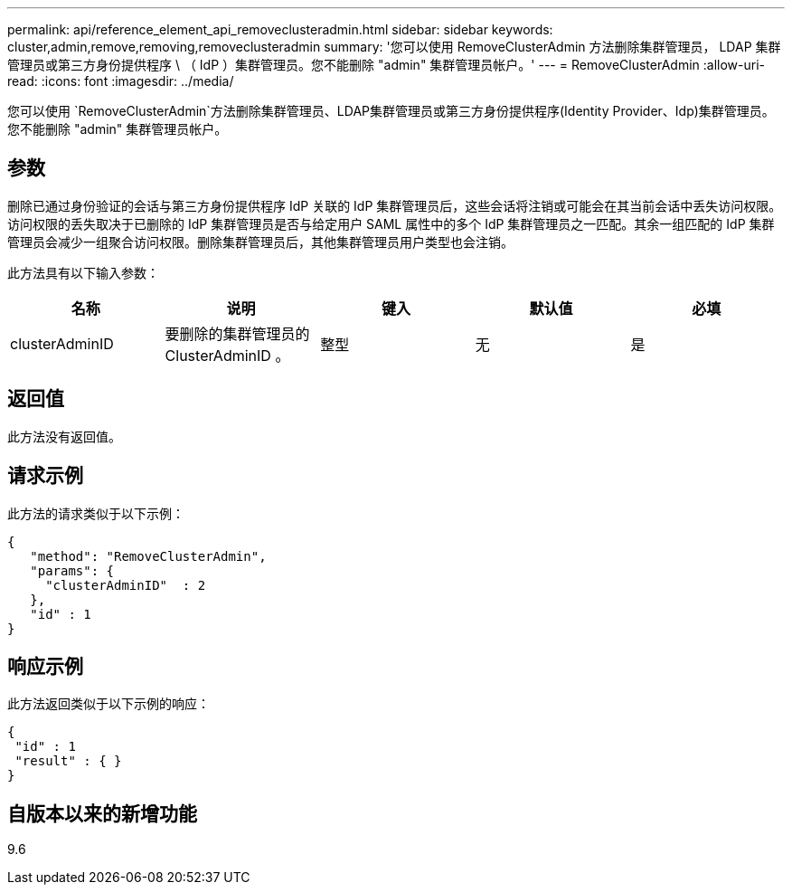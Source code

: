 ---
permalink: api/reference_element_api_removeclusteradmin.html 
sidebar: sidebar 
keywords: cluster,admin,remove,removing,removeclusteradmin 
summary: '您可以使用 RemoveClusterAdmin 方法删除集群管理员， LDAP 集群管理员或第三方身份提供程序 \ （ IdP ）集群管理员。您不能删除 "admin" 集群管理员帐户。' 
---
= RemoveClusterAdmin
:allow-uri-read: 
:icons: font
:imagesdir: ../media/


[role="lead"]
您可以使用 `RemoveClusterAdmin`方法删除集群管理员、LDAP集群管理员或第三方身份提供程序(Identity Provider、Idp)集群管理员。您不能删除 "admin" 集群管理员帐户。



== 参数

删除已通过身份验证的会话与第三方身份提供程序 IdP 关联的 IdP 集群管理员后，这些会话将注销或可能会在其当前会话中丢失访问权限。访问权限的丢失取决于已删除的 IdP 集群管理员是否与给定用户 SAML 属性中的多个 IdP 集群管理员之一匹配。其余一组匹配的 IdP 集群管理员会减少一组聚合访问权限。删除集群管理员后，其他集群管理员用户类型也会注销。

此方法具有以下输入参数：

|===
| 名称 | 说明 | 键入 | 默认值 | 必填 


 a| 
clusterAdminID
 a| 
要删除的集群管理员的 ClusterAdminID 。
 a| 
整型
 a| 
无
 a| 
是

|===


== 返回值

此方法没有返回值。



== 请求示例

此方法的请求类似于以下示例：

[listing]
----
{
   "method": "RemoveClusterAdmin",
   "params": {
     "clusterAdminID"  : 2
   },
   "id" : 1
}
----


== 响应示例

此方法返回类似于以下示例的响应：

[listing]
----
{
 "id" : 1
 "result" : { }
}
----


== 自版本以来的新增功能

9.6
